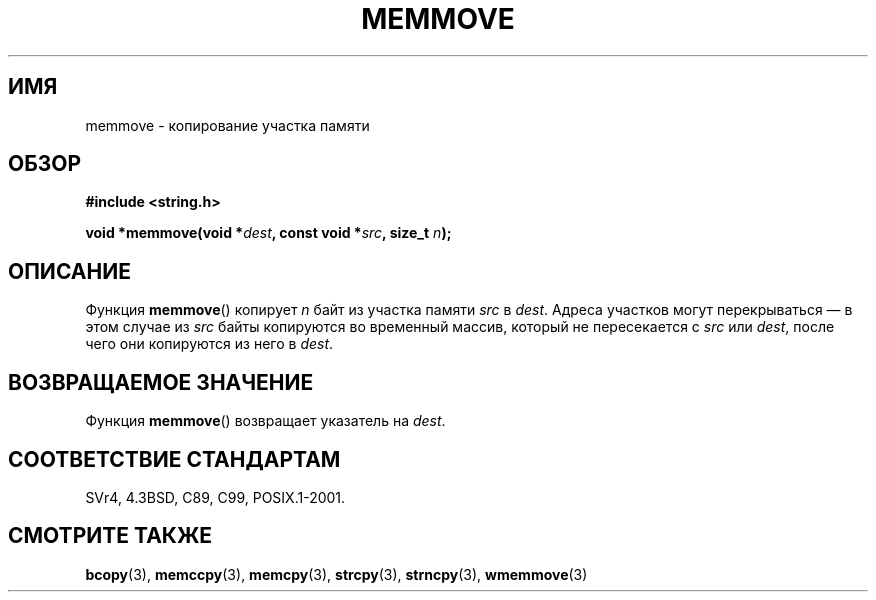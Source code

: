 .\" Copyright 1993 David Metcalfe (david@prism.demon.co.uk)
.\"
.\" Permission is granted to make and distribute verbatim copies of this
.\" manual provided the copyright notice and this permission notice are
.\" preserved on all copies.
.\"
.\" Permission is granted to copy and distribute modified versions of this
.\" manual under the conditions for verbatim copying, provided that the
.\" entire resulting derived work is distributed under the terms of a
.\" permission notice identical to this one.
.\"
.\" Since the Linux kernel and libraries are constantly changing, this
.\" manual page may be incorrect or out-of-date.  The author(s) assume no
.\" responsibility for errors or omissions, or for damages resulting from
.\" the use of the information contained herein.  The author(s) may not
.\" have taken the same level of care in the production of this manual,
.\" which is licensed free of charge, as they might when working
.\" professionally.
.\"
.\" Formatted or processed versions of this manual, if unaccompanied by
.\" the source, must acknowledge the copyright and authors of this work.
.\"
.\" References consulted:
.\"     Linux libc source code
.\"     Lewine's _POSIX Programmer's Guide_ (O'Reilly & Associates, 1991)
.\"     386BSD man pages
.\" Modified Sat Jul 24 18:49:59 1993 by Rik Faith (faith@cs.unc.edu)
.\"*******************************************************************
.\"
.\" This file was generated with po4a. Translate the source file.
.\"
.\"*******************************************************************
.TH MEMMOVE 3 1993\-04\-10 GNU "Руководство программиста Linux"
.SH ИМЯ
memmove \- копирование участка памяти
.SH ОБЗОР
.nf
\fB#include <string.h>\fP
.sp
\fBvoid *memmove(void *\fP\fIdest\fP\fB, const void *\fP\fIsrc\fP\fB, size_t \fP\fIn\fP\fB);\fP
.fi
.SH ОПИСАНИЕ
Функция \fBmemmove\fP() копирует \fIn\fP байт из участка памяти \fIsrc\fP в
\fIdest\fP. Адреса участков могут перекрываться \(em в этом случае из \fIsrc\fP
байты копируются во временный массив, который не пересекается с \fIsrc\fP или
\fIdest\fP, после чего они копируются из него в \fIdest\fP.
.SH "ВОЗВРАЩАЕМОЕ ЗНАЧЕНИЕ"
Функция \fBmemmove\fP() возвращает указатель на \fIdest\fP.
.SH "СООТВЕТСТВИЕ СТАНДАРТАМ"
SVr4, 4.3BSD, C89, C99, POSIX.1\-2001.
.SH "СМОТРИТЕ ТАКЖЕ"
\fBbcopy\fP(3), \fBmemccpy\fP(3), \fBmemcpy\fP(3), \fBstrcpy\fP(3), \fBstrncpy\fP(3),
\fBwmemmove\fP(3)

